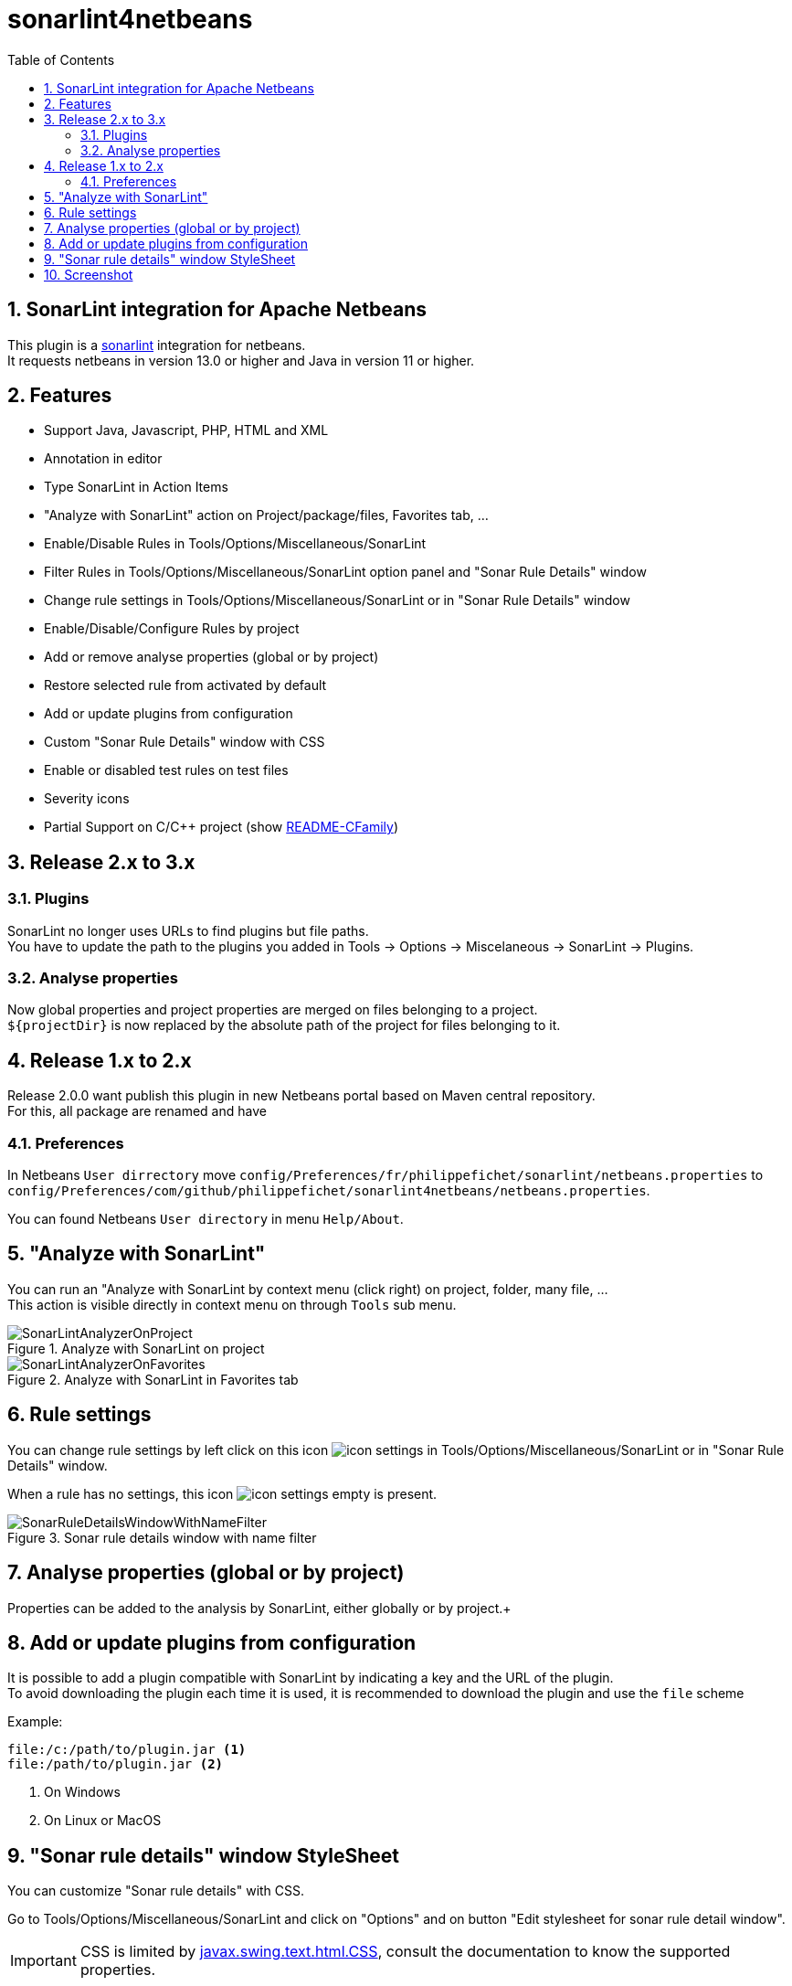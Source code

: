 :toc: left
:toclevels: 5
:sectnums: 8
:icons: font

= sonarlint4netbeans

== SonarLint integration for Apache Netbeans

This plugin is a https://www.sonarlint.org/[sonarlint] integration for netbeans. +
It requests netbeans in version 13.0 or higher and Java in version 11 or higher. +

== Features

- Support Java, Javascript, PHP, HTML and XML
- Annotation in editor
- Type SonarLint in Action Items
- "Analyze with SonarLint" action on Project/package/files, Favorites tab, ...
- Enable/Disable Rules in Tools/Options/Miscellaneous/SonarLint
- Filter Rules in Tools/Options/Miscellaneous/SonarLint option panel and "Sonar Rule Details" window
- Change rule settings in Tools/Options/Miscellaneous/SonarLint or in "Sonar Rule Details" window
- Enable/Disable/Configure Rules by project
- Add or remove analyse properties (global or by project)
- Restore selected rule from activated by default
- Add or update plugins from configuration
- Custom "Sonar Rule Details" window with CSS
- Enable or disabled test rules on test files
- Severity icons
- Partial Support on C/C++ project (show xref:README-CFamily.adoc[README-CFamily])

== Release 2.x to 3.x

=== Plugins

SonarLint no longer uses URLs to find plugins but file paths. +
You have to update the path to the plugins you added in Tools -> Options -> Miscelaneous -> SonarLint -> Plugins. +

=== Analyse properties

Now global properties and project properties are merged on files belonging to a project. +
`${projectDir}` is now replaced by the absolute path of the project for files belonging to it. +

== Release 1.x to 2.x

Release 2.0.0 want publish this plugin in new Netbeans portal based on Maven central repository. +
For this, all package are renamed and have

=== Preferences

In Netbeans `User dirrectory` move `config/Preferences/fr/philippefichet/sonarlint/netbeans.properties` to `config/Preferences/com/github/philippefichet/sonarlint4netbeans/netbeans.properties`. +

You can found Netbeans `User directory` in menu `Help/About`. +

== "Analyze with SonarLint"

You can run an "Analyze with SonarLint by context menu (click right) on project, folder, many file, ... +
This action is visible directly in context menu on through `Tools` sub menu. +

.Analyze with SonarLint on project
image::docs/SonarLintAnalyzerOnProject.jpg[]

.Analyze with SonarLint in Favorites tab
image::docs/SonarLintAnalyzerOnFavorites.jpg[]

== Rule settings

You can change rule settings by left click on this icon image:docs/icon-settings.png[] in Tools/Options/Miscellaneous/SonarLint or in "Sonar Rule Details" window. +

When a rule has no settings, this icon image:docs/icon-settings-empty.png[] is present. +

.Sonar rule details window with name filter
image::docs/SonarRuleDetailsWindowWithNameFilter.jpg[]

== Analyse properties (global or by project)

Properties can be added to the analysis by SonarLint, either globally or by project.+ 


== Add or update plugins from configuration

It is possible to add a plugin compatible with SonarLint by indicating a key and the URL of the plugin. +
To avoid downloading the plugin each time it is used, it is recommended to download the plugin and use the `file` scheme +

Example:

[source]
----
file:/c:/path/to/plugin.jar <1>
file:/path/to/plugin.jar <2>
----
<1> On Windows
<2> On Linux or MacOS

== "Sonar rule details" window StyleSheet

You can customize "Sonar rule details" with CSS. +

Go to Tools/Options/Miscellaneous/SonarLint and click on "Options" and on button "Edit stylesheet for sonar rule detail window". +

[IMPORTANT] 
====
CSS is limited by https://docs.oracle.com/javase/8/docs/api/javax/swing/text/html/CSS.html[javax.swing.text.html.CSS], 
consult the documentation to know the supported properties.
====

== Screenshot

.SonarLint in Java editor and show action items for selected project
image::docs/JavaEditorAnnotationAndActionItems.jpg[]

.Show Action Items fo currently edited file only
image::docs/JavascriptActionItems.jpg[]

.Analyze with SonarLint on project
image::docs/SonarLintAnalyzerOnProject.jpg[]

.Analyze with SonarLint in Favorites tab
image::docs/SonarLintAnalyzerOnFavorites.jpg[]

.SonarLint analyzer name and version
image::docs/OptionsSonarLintAnalyzers.jpg[]

.SonarLint rules enabled or disabled
image::docs/OptionsSonarLintRules.jpg[]

.SonarLint rules enabled or disabled with key filter
image::docs/OptionsSonarLintRulesWithKeyFilter.jpg[]

.SonarLint rules enabled or disabled with name filter
image::docs/OptionsSonarLintRulesWithNameFilter.jpg[]

.Restore selected rule from activated by default (before)
image::docs/OptionsSonarLintRulesRestoreToDefaultBefore.jpg[]

.Restore selected rule from activated by default (after)
image::docs/OptionsSonarLintRulesRestoreToDefaultAfter.jpg[]

.Add or remove analyse properties
image::docs/OptionsSonarLintProperties.jpg[]

.Add or update plugins from configuration
image::docs/OptionsSonarLintPlugins.jpg[]

.SonarLint Options
image::docs/OptionsSonarLintOptions

.Sonar rule details window with key filter
image::docs/SonarRuleDetailsWindowWithKeyFilter.jpg[]

.Sonar rule details window with name filter
image::docs/SonarRuleDetailsWindowWithNameFilter.jpg[]

.Sonar rule details window with custom style
image::docs/SonarRuleDetailsWindowWithCustomStyleSheet.jpg[]

.Sonar rule details window without change settings on java:S1067 rule
image::docs/SonarRuleDetailsWithSettingsNoChangeJavaS1067.jpg[]

.Sonar rule details window with change to "5" the "max" settings on java:S1067 rule
image::docs/SonarRuleDetailsWithSettingsChangeJavaS1067.jpg[]

.SonarLint global or project rules
image::docs/SonarLintProjectOptions.jpg[]

.SonarLint Enable/Disable/Configure Rules by project
image::docs/SonarLintProjectRules.jpg[]

.SonarLint Add or remove properties by project
image::docs/SonarLintProjectProperties.jpg[]
